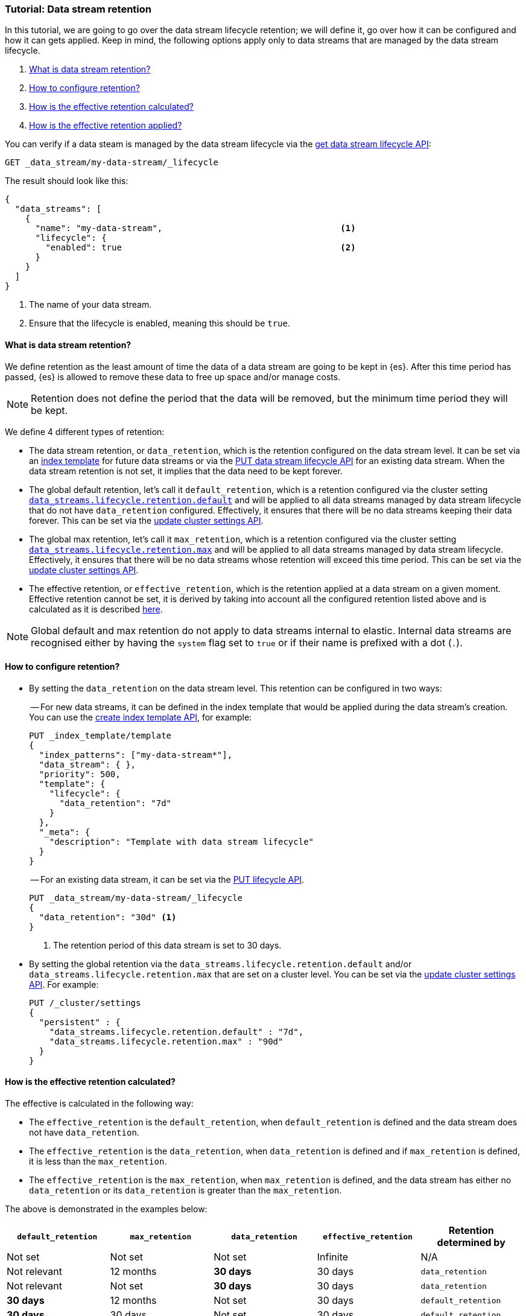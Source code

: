 [role="xpack"]
[[tutorial-manage-data-stream-retention]]
=== Tutorial: Data stream retention

In this tutorial, we are going to go over the data stream lifecycle retention; we will define it, go over how it can be configured
and how it can gets applied. Keep in mind, the following options apply only to data streams that are managed by the data stream lifecycle.

. <<what-is-retention>>
. <<retention-configuration>>
. <<effective-retention-calculation>>
. <<effective-retention-application>>

You can verify if a data steam is managed by the data stream lifecycle via the <<data-streams-get-lifecycle,get data stream lifecycle API>>:

////
[source,console]
----
PUT /_index_template/template
{
  "index_patterns": ["my-data-stream*"],
  "template": {
    "lifecycle": {}
  },
  "data_stream": { }
}

PUT /_data_stream/my-data-stream
----
// TESTSETUP
////

////
[source,console]
----
DELETE /_data_stream/my-data-stream*
DELETE /_index_template/template
PUT /_cluster/settings
{
  "persistent" : {
    "data_streams.lifecycle.retention.*" : null
  }
}
----
// TEARDOWN
////

[source,console]
--------------------------------------------------
GET _data_stream/my-data-stream/_lifecycle
--------------------------------------------------

The result should look like this:

[source,console-result]
--------------------------------------------------
{
  "data_streams": [
    {
      "name": "my-data-stream",                                   <1>
      "lifecycle": {
        "enabled": true                                           <2>
      }
    }
  ]
}
--------------------------------------------------
// TESTRESPONSE[skip:the result is for illustrating purposes only]
<1> The name of your data stream.
<2> Ensure that the lifecycle is enabled, meaning this should be `true`.

[discrete]
[[what-is-retention]]
==== What is data stream retention?

We define retention as the least amount of time the data of a data stream are going to be kept in {es}. After this time period
has passed, {es} is allowed to remove these data to free up space and/or manage costs.

NOTE: Retention does not define the period that the data will be removed, but the minimum time period they will be kept.

We define 4 different types of retention:

* The data stream retention, or `data_retention`, which is the retention configured on the data stream level. It can be
set via an <<index-templates,index template>> for future data streams or via the <<data-streams-put-lifecycle, PUT data
stream lifecycle API>> for an existing data stream. When the data stream retention is not set, it implies that the data
need to be kept forever.
* The global default retention, let's call it `default_retention`, which is a retention configured via the cluster setting
<<data-streams-lifecycle-retention-default, `data_streams.lifecycle.retention.default`>> and will be
applied to all data streams managed by data stream lifecycle that do not have `data_retention` configured. Effectively,
it ensures that there will be no data streams keeping their data forever. This can be set via the
<<cluster-update-settings, update cluster settings API>>.
* The global max retention, let's call it `max_retention`, which is a retention configured via the cluster setting
<<data-streams-lifecycle-retention-max, `data_streams.lifecycle.retention.max`>> and will be applied to
all data streams managed by data stream lifecycle. Effectively, it ensures that there will be no data streams whose retention
will exceed this time period. This can be set via the <<cluster-update-settings, update cluster settings API>>.
* The effective retention, or `effective_retention`, which is the retention applied at a data stream on a given moment.
Effective retention cannot be set, it is derived by taking into account all the configured retention listed above and is
calculated as it is described <<effective-retention-calculation,here>>.

NOTE: Global default and max retention do not apply to data streams internal to elastic. Internal data streams are recognised
 either by having the `system` flag set to `true` or if their name is prefixed with a dot (`.`).

[discrete]
[[retention-configuration]]
==== How to configure retention?

- By setting the `data_retention` on the data stream level. This retention can be configured in two ways:
+
-- For new data streams, it can be defined in the index template that would be applied during the data stream's creation.
You can use the <<indices-put-template,create index template API>>, for example:
+
[source,console]
--------------------------------------------------
PUT _index_template/template
{
  "index_patterns": ["my-data-stream*"],
  "data_stream": { },
  "priority": 500,
  "template": {
    "lifecycle": {
      "data_retention": "7d"
    }
  },
  "_meta": {
    "description": "Template with data stream lifecycle"
  }
}
--------------------------------------------------
-- For an existing data stream, it can be set via the <<data-streams-put-lifecycle, PUT lifecycle API>>.
+
[source,console]
----
PUT _data_stream/my-data-stream/_lifecycle
{
  "data_retention": "30d" <1>
}
----
// TEST[continued]
<1> The retention period of this data stream is set to 30 days.

- By setting the global retention via the `data_streams.lifecycle.retention.default` and/or `data_streams.lifecycle.retention.max`
that are set on a cluster level. You can be set via the <<cluster-update-settings, update cluster settings API>>. For example:
+
[source,console]
--------------------------------------------------
PUT /_cluster/settings
{
  "persistent" : {
    "data_streams.lifecycle.retention.default" : "7d",
    "data_streams.lifecycle.retention.max" : "90d"
  }
}
--------------------------------------------------
// TEST[continued]

[discrete]
[[effective-retention-calculation]]
==== How is the effective retention calculated?
The effective is calculated in the following way:

- The `effective_retention` is the `default_retention`, when `default_retention` is defined and the data stream does not
have `data_retention`.
- The `effective_retention` is the `data_retention`, when `data_retention` is defined and if `max_retention` is defined,
it is less than the `max_retention`.
- The `effective_retention` is the `max_retention`, when `max_retention` is defined, and the data stream has either no
`data_retention` or its `data_retention` is greater than the `max_retention`.

The above is demonstrated in the examples below:

|===
|`default_retention`    |`max_retention`    |`data_retention`   |`effective_retention`  |Retention determined by

|Not set                |Not set            |Not set            |Infinite               |N/A
|Not relevant           |12 months          |**30 days**        |30 days                |`data_retention`
|Not relevant           |Not set            |**30 days**        |30 days                |`data_retention`
|**30 days**            |12 months          |Not set            |30 days                |`default_retention`
|**30 days**            |30 days            |Not set            |30 days                |`default_retention`
|Not relevant           |**30 days**        |12 months          |30 days                |`max_retention`
|Not set                |**30 days**        |Not set            |30 days                |`max_retention`
|===

Considering our example, if we retrieve the lifecycle of `my-data-stream`:
[source,console]
----
GET _data_stream/my-data-stream/_lifecycle
----
// TEST[continued]

We see that it will remain the same with what the user configured:
[source,console-result]
----
{
  "data_streams": [
    {
      "name": "my-data-stream",
      "lifecycle": {
        "enabled": true,
        "data_retention": "30d",
        "effective_retention": "30d",
        "retention_determined_by": "data_stream_configuration"
      }
    }
  ]
}
----

[discrete]
[[effective-retention-application]]
==== How is the effective retention applied?

Retention is applied to the remaining backing indices of a data stream as the last step of
<<data-streams-lifecycle-how-it-works, a data stream lifecycle run>>. Data stream lifecycle will retrieve the backing indices
whose `generation_time` is longer than the effective retention period and delete them. The `generation_time` is only
applicable to rolled over backing indices and it is either the time since the backing index got rolled over, or the time
optionally configured in the <<index-data-stream-lifecycle-origination-date,`index.lifecycle.origination_date`>> setting.

IMPORTANT: We use the `generation_time` instead of the creation time because this ensures that all data in the backing
index have passed the retention period. As a result, the retention period is not the exact time data get deleted, but
the minimum time data will be stored.
